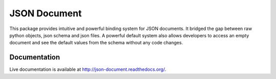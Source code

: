 JSON Document
=============

This package provides intuitive and powerful binding system for JSON documents.
It bridged the gap between raw python objects, json schema and json files. A
powerful default system also allows developers to access an empty document and
see the default values from the schema without any code changes.

Documentation
-------------

Live documentation is available at http://json-document.readthedocs.org/.
